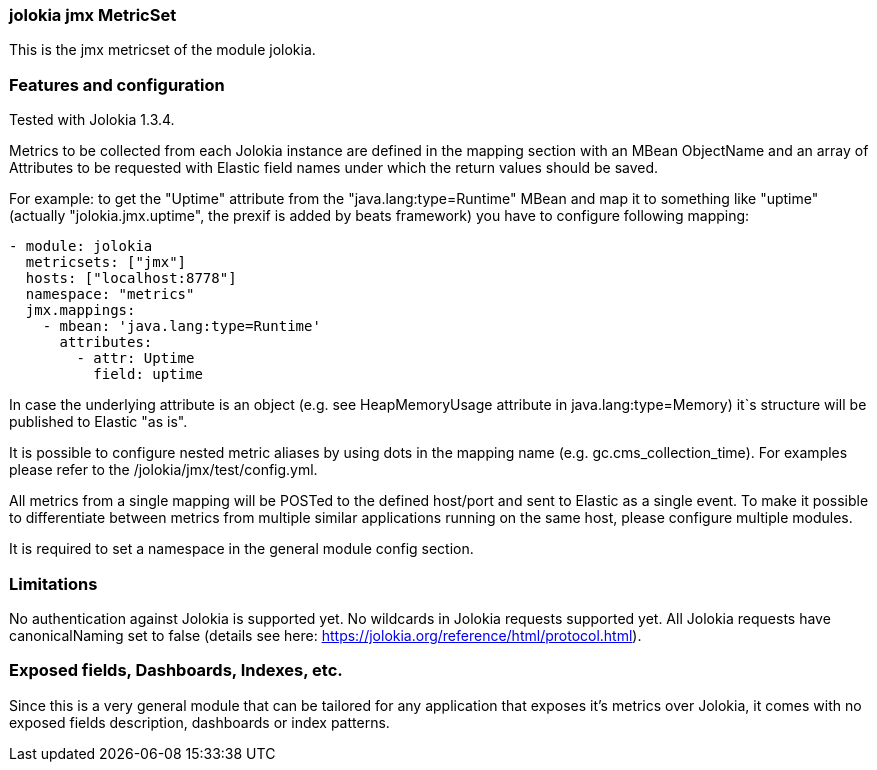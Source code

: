=== jolokia jmx MetricSet

This is the jmx metricset of the module jolokia.

[float]
=== Features and configuration
Tested with Jolokia 1.3.4.

Metrics to be collected from each Jolokia instance are defined in the mapping section with an MBean ObjectName and
an array of Attributes to be requested with Elastic field names under which the return values should be saved.

For example: to get the "Uptime" attribute from the "java.lang:type=Runtime" MBean and map it to something like
"uptime" (actually "jolokia.jmx.uptime", the prexif is added by beats framework) you have to configure following
mapping:

```
- module: jolokia
  metricsets: ["jmx"]
  hosts: ["localhost:8778"]
  namespace: "metrics"
  jmx.mappings:
    - mbean: 'java.lang:type=Runtime'
      attributes:
        - attr: Uptime
          field: uptime
```

In case the underlying attribute is an object (e.g. see HeapMemoryUsage attribute in java.lang:type=Memory) it`s
structure will be published to Elastic "as is".

It is possible to configure nested metric aliases by using dots in the mapping name (e.g. gc.cms_collection_time). For examples please refer to the
/jolokia/jmx/test/config.yml.

All metrics from a single mapping will be POSTed to the defined host/port and sent to Elastic as a single event.
To make it possible to differentiate between metrics from multiple similar applications running on the same host,
please configure multiple modules.

It is required to set a namespace in the general module config section.

[float]
=== Limitations
No authentication against Jolokia is supported yet. No wildcards in Jolokia requests supported yet.
All Jolokia requests have canonicalNaming set to false (details see here: https://jolokia.org/reference/html/protocol.html).


[float]
=== Exposed fields, Dashboards, Indexes, etc.
Since this is a very general module that can be tailored for any application that exposes it's metrics over Jolokia, it
comes with no exposed fields description, dashboards or index patterns.
